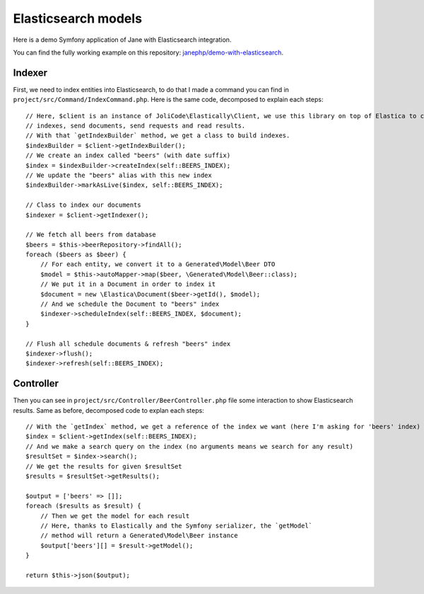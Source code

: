 Elasticsearch models
====================

Here is a demo Symfony application of Jane with Elasticsearch integration.

You can find the fully working example on this repository: `janephp/demo-with-elasticsearch`_.

.. _`janephp/demo-with-elasticsearch`: https://github.com/janephp/demo-with-elasticsearch/

Indexer
-------

First, we need to index entities into Elasticsearch, to do that I made a command you can find in
``project/src/Command/IndexCommand.php``. Here is the same code, decomposed to explain each steps::

    // Here, $client is an instance of JoliCode\Elastically\Client, we use this library on top of Elastica to create
    // indexes, send documents, send requests and read results.
    // With that `getIndexBuilder` method, we get a class to build indexes.
    $indexBuilder = $client->getIndexBuilder();
    // We create an index called "beers" (with date suffix)
    $index = $indexBuilder->createIndex(self::BEERS_INDEX);
    // We update the "beers" alias with this new index
    $indexBuilder->markAsLive($index, self::BEERS_INDEX);

    // Class to index our documents
    $indexer = $client->getIndexer();

    // We fetch all beers from database
    $beers = $this->beerRepository->findAll();
    foreach ($beers as $beer) {
        // For each entity, we convert it to a Generated\Model\Beer DTO
        $model = $this->autoMapper->map($beer, \Generated\Model\Beer::class);
        // We put it in a Document in order to index it
        $document = new \Elastica\Document($beer->getId(), $model);
        // And we schedule the Document to "beers" index
        $indexer->scheduleIndex(self::BEERS_INDEX, $document);
    }

    // Flush all schedule documents & refresh "beers" index
    $indexer->flush();
    $indexer->refresh(self::BEERS_INDEX);

Controller
----------

Then you can see in ``project/src/Controller/BeerController.php`` file some interaction to show Elasticsearch results.
Same as before, decomposed code to explan each steps::

    // With the `getIndex` method, we get a reference of the index we want (here I'm asking for 'beers' index)
    $index = $client->getIndex(self::BEERS_INDEX);
    // And we make a search query on the index (no arguments means we search for any result)
    $resultSet = $index->search();
    // We get the results for given $resultSet
    $results = $resultSet->getResults();

    $output = ['beers' => []];
    foreach ($results as $result) {
        // Then we get the model for each result
        // Here, thanks to Elastically and the Symfony serializer, the `getModel`
        // method will return a Generated\Model\Beer instance
        $output['beers'][] = $result->getModel();
    }

    return $this->json($output);
